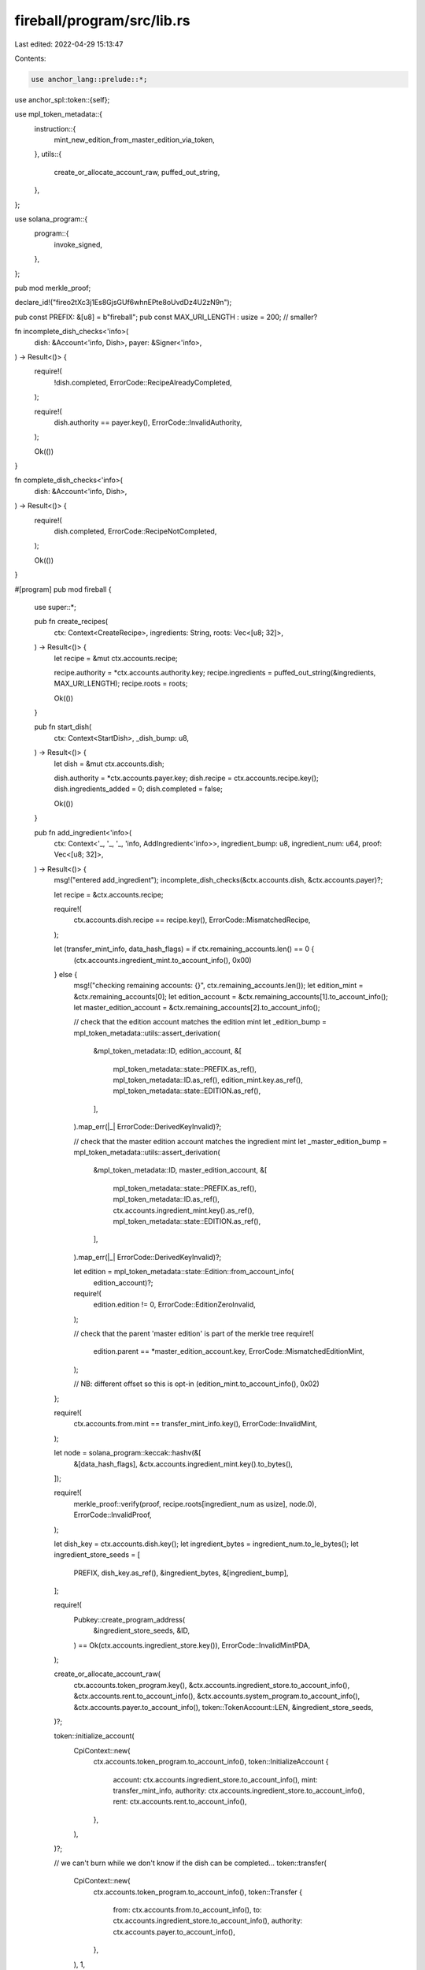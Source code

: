 fireball/program/src/lib.rs
===========================

Last edited: 2022-04-29 15:13:47

Contents:

.. code-block:: rs

    use anchor_lang::prelude::*;
use anchor_spl::token::{self};

use mpl_token_metadata::{
    instruction::{
        mint_new_edition_from_master_edition_via_token,
    },
    utils::{
        create_or_allocate_account_raw,
        puffed_out_string,
    },
};

use solana_program::{
    program::{
        invoke_signed,
    },
};

pub mod merkle_proof;

declare_id!("fireo2tXc3j1Es8GjsGUf6whnEPte8oUvdDz4U2zN9n");

pub const PREFIX: &[u8] = b"fireball";
pub const MAX_URI_LENGTH : usize = 200; // smaller?

fn incomplete_dish_checks<'info>(
    dish: &Account<'info, Dish>,
    payer: &Signer<'info>,
) -> Result<()> {
    require!(
        !dish.completed,
        ErrorCode::RecipeAlreadyCompleted,
    );

    require!(
        dish.authority == payer.key(),
        ErrorCode::InvalidAuthority,
    );

    Ok(())
}

fn complete_dish_checks<'info>(
    dish: &Account<'info, Dish>,
) -> Result<()> {
    require!(
        dish.completed,
        ErrorCode::RecipeNotCompleted,
    );

    Ok(())
}

#[program]
pub mod fireball {
    use super::*;

    pub fn create_recipes(
        ctx: Context<CreateRecipe>,
        ingredients: String,
        roots: Vec<[u8; 32]>,
    ) -> Result<()> {
        let recipe = &mut ctx.accounts.recipe;

        recipe.authority = *ctx.accounts.authority.key;
        recipe.ingredients = puffed_out_string(&ingredients, MAX_URI_LENGTH);
        recipe.roots = roots;

        Ok(())
    }

    pub fn start_dish(
        ctx: Context<StartDish>,
        _dish_bump: u8,
    ) -> Result<()> {
        let dish = &mut ctx.accounts.dish;

        dish.authority = *ctx.accounts.payer.key;
        dish.recipe = ctx.accounts.recipe.key();
        dish.ingredients_added = 0;
        dish.completed = false;

        Ok(())
    }

    pub fn add_ingredient<'info>(
        ctx: Context<'_, '_, '_, 'info, AddIngredient<'info>>,
        ingredient_bump: u8,
        ingredient_num: u64,
        proof: Vec<[u8; 32]>,
    ) -> Result<()> {
        msg!("entered add_ingredient");
        incomplete_dish_checks(&ctx.accounts.dish, &ctx.accounts.payer)?;

        let recipe = &ctx.accounts.recipe;

        require!(
            ctx.accounts.dish.recipe == recipe.key(),
            ErrorCode::MismatchedRecipe,
        );

        let (transfer_mint_info, data_hash_flags)  = if ctx.remaining_accounts.len() == 0 {
            (ctx.accounts.ingredient_mint.to_account_info(), 0x00)
        } else {
            msg!("checking remaining accounts: {}", ctx.remaining_accounts.len());
            let edition_mint = &ctx.remaining_accounts[0];
            let edition_account = &ctx.remaining_accounts[1].to_account_info();
            let master_edition_account = &ctx.remaining_accounts[2].to_account_info();

            // check that the edition account matches the edition mint
            let _edition_bump = mpl_token_metadata::utils::assert_derivation(
                &mpl_token_metadata::ID,
                edition_account,
                &[
                    mpl_token_metadata::state::PREFIX.as_ref(),
                    mpl_token_metadata::ID.as_ref(),
                    edition_mint.key.as_ref(),
                    mpl_token_metadata::state::EDITION.as_ref(),
                ],
            ).map_err(|_| ErrorCode::DerivedKeyInvalid)?;

            // check that the master edition account matches the ingredient mint
            let _master_edition_bump = mpl_token_metadata::utils::assert_derivation(
                &mpl_token_metadata::ID,
                master_edition_account,
                &[
                    mpl_token_metadata::state::PREFIX.as_ref(),
                    mpl_token_metadata::ID.as_ref(),
                    ctx.accounts.ingredient_mint.key().as_ref(),
                    mpl_token_metadata::state::EDITION.as_ref(),
                ],
            ).map_err(|_| ErrorCode::DerivedKeyInvalid)?;

            let edition = mpl_token_metadata::state::Edition::from_account_info(
                edition_account)?;

            require!(
                edition.edition != 0,
                ErrorCode::EditionZeroInvalid,
            );

            // check that the parent 'master edition' is part of the merkle tree
            require!(
                edition.parent == *master_edition_account.key,
                ErrorCode::MismatchedEditionMint,
            );

            // NB: different offset so this is opt-in
            (edition_mint.to_account_info(), 0x02)
        };

        require!(
            ctx.accounts.from.mint
            == transfer_mint_info.key(),
            ErrorCode::InvalidMint,
        );

        let node = solana_program::keccak::hashv(&[
            &[data_hash_flags],
            &ctx.accounts.ingredient_mint.key().to_bytes(),
        ]);

        require!(
            merkle_proof::verify(proof, recipe.roots[ingredient_num as usize], node.0),
            ErrorCode::InvalidProof,
        );

        let dish_key = ctx.accounts.dish.key();
        let ingredient_bytes = ingredient_num.to_le_bytes();
        let ingredient_store_seeds = [
            PREFIX,
            dish_key.as_ref(),
            &ingredient_bytes,
            &[ingredient_bump],
        ];

        require!(
            Pubkey::create_program_address(
                &ingredient_store_seeds,
                &ID,
            )
            == Ok(ctx.accounts.ingredient_store.key()),
            ErrorCode::InvalidMintPDA,
        );

        create_or_allocate_account_raw(
            ctx.accounts.token_program.key(),
            &ctx.accounts.ingredient_store.to_account_info(),
            &ctx.accounts.rent.to_account_info(),
            &ctx.accounts.system_program.to_account_info(),
            &ctx.accounts.payer.to_account_info(),
            token::TokenAccount::LEN,
            &ingredient_store_seeds,
        )?;

        token::initialize_account(
            CpiContext::new(
                ctx.accounts.token_program.to_account_info(),
                token::InitializeAccount {
                    account: ctx.accounts.ingredient_store.to_account_info(),
                    mint: transfer_mint_info,
                    authority: ctx.accounts.ingredient_store.to_account_info(),
                    rent: ctx.accounts.rent.to_account_info(),
                },
            ),
        )?;

        // we can't burn while we don't know if the dish can be completed...
        token::transfer(
            CpiContext::new(
                ctx.accounts.token_program.to_account_info(),
                token::Transfer {
                    from: ctx.accounts.from.to_account_info(),
                    to: ctx.accounts.ingredient_store.to_account_info(),
                    authority: ctx.accounts.payer.to_account_info(),
                },
            ),
            1,
        )?;

        let dish = &mut ctx.accounts.dish;

        dish.ingredients_added = dish.ingredients_added
            .checked_add(1)
            .ok_or(ErrorCode::ArithmeticOverflow)?;

        Ok(())
    }

    pub fn remove_ingredient(
        ctx: Context<RemoveIngredient>,
        ingredient_bump: u8,
        ingredient_num: u64,
    ) -> Result<()> {
        incomplete_dish_checks(&ctx.accounts.dish, &ctx.accounts.payer)?;

        let dish_key = ctx.accounts.dish.key();
        let ingredient_bytes = ingredient_num.to_le_bytes();
        let ingredient_store_seeds = [
            PREFIX,
            dish_key.as_ref(),
            &ingredient_bytes,
            &[ingredient_bump],
        ];

        require!(
            Pubkey::create_program_address(
                &ingredient_store_seeds,
                &ID,
            )
            == Ok(ctx.accounts.ingredient_store.key()),
            ErrorCode::InvalidMintPDA,
        );

        token::transfer(
            CpiContext::new(
                ctx.accounts.token_program.to_account_info(),
                token::Transfer {
                    from: ctx.accounts.ingredient_store.to_account_info(),
                    to: ctx.accounts.to.to_account_info(),
                    authority: ctx.accounts.ingredient_store.to_account_info(),
                },
            )
            .with_signer(&[&ingredient_store_seeds]),
            1,
        )?;

        token::close_account(
            CpiContext::new(
                ctx.accounts.token_program.to_account_info(),
                token::CloseAccount {
                    account: ctx.accounts.ingredient_store.to_account_info(),
                    destination: ctx.accounts.payer.to_account_info(),
                    authority: ctx.accounts.ingredient_store.to_account_info(),
                },
            )
            .with_signer(&[&ingredient_store_seeds]),
        )?;

        let dish = &mut ctx.accounts.dish;

        dish.ingredients_added = dish.ingredients_added
            .checked_sub(1)
            .ok_or(ErrorCode::ArithmeticOverflow)?;

        Ok(())
    }

    pub fn make_dish(
        ctx: Context<MakeDish>,
        recipe_signer_bump: u8,
        edition: u64,
    ) -> Result<()> {
        incomplete_dish_checks(&ctx.accounts.dish, &ctx.accounts.payer)?;

        require!(
            ctx.accounts.dish.recipe
            == ctx.accounts.recipe.key(),
            ErrorCode::MismatchedRecipe,
        );

        require!(
            ctx.accounts.dish.ingredients_added
            == ctx.accounts.recipe.roots.len() as u64,
            ErrorCode::IncompleteRecipe,
        );

        let recipe_key = ctx.accounts.recipe.key();
        let recipe_signer_seeds = [
            PREFIX,
            recipe_key.as_ref(),
            &[recipe_signer_bump],
        ];

        let metadata_infos = [
            ctx.accounts.token_metadata_program.clone(),
            ctx.accounts.metadata_new_metadata.clone(),
            ctx.accounts.metadata_new_edition.clone(),
            ctx.accounts.metadata_master_edition.clone(),
            ctx.accounts.metadata_new_mint.clone(),
            ctx.accounts.metadata_edition_mark_pda.clone(),
            ctx.accounts.metadata_new_mint_authority.to_account_info().clone(),
            ctx.accounts.payer.to_account_info().clone(),
            ctx.accounts.metadata_master_token_owner.to_account_info().clone(),
            ctx.accounts.metadata_master_token_account.clone(),
            ctx.accounts.metadata_new_update_authority.clone(),
            ctx.accounts.metadata_master_metadata.clone(),
            ctx.accounts.metadata_master_mint.clone(),
            ctx.accounts.rent.to_account_info().clone(),
        ];

        invoke_signed(
            &mint_new_edition_from_master_edition_via_token(
                *ctx.accounts.token_metadata_program.key,
                *ctx.accounts.metadata_new_metadata.key,
                *ctx.accounts.metadata_new_edition.key,
                *ctx.accounts.metadata_master_edition.key,
                *ctx.accounts.metadata_new_mint.key,
                *ctx.accounts.metadata_new_mint_authority.key,
                *ctx.accounts.payer.key,
                *ctx.accounts.metadata_master_token_owner.key,
                *ctx.accounts.metadata_master_token_account.key,
                *ctx.accounts.metadata_new_update_authority.key,
                *ctx.accounts.metadata_master_metadata.key,
                *ctx.accounts.metadata_master_mint.key,
                edition,
            ),
            &metadata_infos,
            &[&recipe_signer_seeds],
        )?;

        // could set ingredients_added to 0?
        let dish = &mut ctx.accounts.dish;

        dish.completed = true;

        Ok(())
    }

    pub fn consume_ingredient(
        ctx: Context<ConsumeIngredient>,
        ingredient_bump: u8,
        ingredient_num: u64,
    ) -> Result<()> {
        complete_dish_checks(&ctx.accounts.dish)?;

        // TODO: some other reward configured in recipe?
        let recipe = &ctx.accounts.recipe;
        require!(
            ctx.accounts.dish.recipe == recipe.key(),
            ErrorCode::MismatchedRecipe,
        );

        // anyone can call consume and claim the rent...

        let dish_key = ctx.accounts.dish.key();
        let ingredient_bytes = ingredient_num.to_le_bytes();
        let ingredient_store_seeds = [
            PREFIX,
            dish_key.as_ref(),
            &ingredient_bytes,
            &[ingredient_bump],
        ];

        require!(
            Pubkey::create_program_address(
                &ingredient_store_seeds,
                &ID,
            )
            == Ok(ctx.accounts.ingredient_store.key()),
            ErrorCode::InvalidMintPDA,
        );

        token::burn(
            CpiContext::new(
                ctx.accounts.token_program.to_account_info(),
                token::Burn {
                    mint: ctx.accounts.ingredient_mint.to_account_info(),
                    from: ctx.accounts.ingredient_store.to_account_info(),
                    authority: ctx.accounts.ingredient_store.to_account_info(),
                },
            )
            .with_signer(&[&ingredient_store_seeds]),
            1,
        )?;

        token::close_account(
            CpiContext::new(
                ctx.accounts.token_program.to_account_info(),
                token::CloseAccount {
                    account: ctx.accounts.ingredient_store.to_account_info(),
                    destination: ctx.accounts.payer.to_account_info(),
                    authority: ctx.accounts.ingredient_store.to_account_info(),
                },
            )
            .with_signer(&[&ingredient_store_seeds]),
        )?;

        let dish = &mut ctx.accounts.dish;

        dish.ingredients_added = dish.ingredients_added
            .checked_sub(1)
            .ok_or(ErrorCode::ArithmeticOverflow)?;

        if dish.ingredients_added == 0 {
            dish.completed = false;
        } else {
            complete_dish_checks(&ctx.accounts.dish)?;
        }

        Ok(())
    }

    pub fn reclaim_master_edition(
        ctx: Context<ReclaimMasterEdition>,
        recipe_signer_bump: u8,
    ) -> Result<()> {
        let recipe= &ctx.accounts.recipe;

        require!(
            recipe.authority
            == ctx.accounts.payer.key(),
            ErrorCode::InvalidAuthority,
        );

        let recipe_key = ctx.accounts.recipe.key();
        let recipe_signer_seeds = [
            PREFIX,
            recipe_key.as_ref(),
            &[recipe_signer_bump],
        ];

        token::transfer(
            CpiContext::new(
                ctx.accounts.token_program.to_account_info(),
                token::Transfer {
                    from: ctx.accounts.from.to_account_info(),
                    to: ctx.accounts.to.to_account_info(),
                    authority: ctx.accounts.master_token_owner.to_account_info(),
                },
            )
            .with_signer(&[&recipe_signer_seeds]),
            ctx.accounts.from.amount,
        )?;

        token::close_account(
            CpiContext::new(
                ctx.accounts.token_program.to_account_info(),
                token::CloseAccount {
                    account: ctx.accounts.from.to_account_info(),
                    destination: ctx.accounts.payer.to_account_info(),
                    authority: ctx.accounts.master_token_owner.to_account_info(),
                },
            )
            .with_signer(&[&recipe_signer_seeds]),
        )?;

        Ok(())
    }
}

#[derive(Accounts)]
#[instruction(ingredients: String, roots: Vec<[u8; 32]>)]
pub struct CreateRecipe<'info> {
    #[account(
        init,
        payer = payer,
        space =
          8                         // discriminator
        + 32                        // Pubkey
        + 4 + MAX_URI_LENGTH        // String
        + 4 + roots.len() * 32      // Vec
    )]
    pub recipe: Account<'info, Recipe>,

    /// CHECK: Checked in program
    pub authority: AccountInfo<'info>,

    #[account(mut)]
    pub payer: Signer<'info>,

    pub system_program: Program<'info, System>,
}

#[derive(Accounts)]
pub struct StartDish<'info> {
    pub recipe: Account<'info, Recipe>,

    #[account(
        init,
        seeds = [
            PREFIX,
            recipe.key().to_bytes().as_ref(),
            payer.key().to_bytes().as_ref()
        ],
        bump,
        payer = payer,
        space = 8       // discriminator
            + 32        // authority
            + 32        // recipe
            + 8         // ingredients_added
            + 1         // completed
            ,
    )]
    pub dish: Account<'info, Dish>,

    #[account(mut)]
    pub payer: Signer<'info>,

    pub system_program: Program<'info, System>,
}

#[derive(Accounts)]
pub struct AddIngredient<'info> {
    pub recipe: Account<'info, Recipe>,

    #[account(mut)]
    pub dish: Account<'info, Dish>,

    pub ingredient_mint: Account<'info, token::Mint>,

    #[account(mut)]
    /// CHECK: Checked in program
    pub ingredient_store: AccountInfo<'info>,

    #[account(mut)]
    pub payer: Signer<'info>,

    #[account(mut)]
    pub from: Account<'info, token::TokenAccount>,

    pub system_program: Program<'info, System>,

    pub token_program: Program<'info, token::Token>,

    pub rent: Sysvar<'info, Rent>,
}

#[derive(Accounts)]
pub struct RemoveIngredient<'info> {
    #[account(mut)]
    pub dish: Account<'info, Dish>,

    pub ingredient_mint: Account<'info, token::Mint>,

    #[account(mut)]
    /// CHECK: Checked in program
    pub ingredient_store: AccountInfo<'info>,

    #[account(mut)]
    pub payer: Signer<'info>,

    #[account(mut)]
    pub to: Account<'info, token::TokenAccount>,

    pub system_program: Program<'info, System>,

    pub token_program: Program<'info, token::Token>,

    pub rent: Sysvar<'info, Rent>,
}

#[derive(Accounts)]
pub struct MakeDish<'info> {
    pub recipe: Account<'info, Recipe>,

    #[account(mut)]
    pub dish: Account<'info, Dish>,

    #[account(mut)]
    pub payer: Signer<'info>,

    #[account(mut)]
    /// CHECK: Checked in program
    pub metadata_new_metadata: AccountInfo<'info>,

    #[account(mut)]
    /// CHECK: Checked in program
    pub metadata_new_edition: AccountInfo<'info>,

    #[account(mut)]
    /// CHECK: Checked in program
    pub metadata_master_edition: AccountInfo<'info>,

    #[account(mut)]
    /// CHECK: Checked in program
    pub metadata_new_mint: AccountInfo<'info>,

    #[account(mut)]
    /// CHECK: Checked in program
    pub metadata_edition_mark_pda: AccountInfo<'info>,

    pub metadata_new_mint_authority: Signer<'info>,

    // PDA of recipe and master mint
    /// CHECK: Checked in program
    pub metadata_master_token_owner: AccountInfo<'info>,

    /// CHECK: Checked in program
    pub metadata_master_token_account: AccountInfo<'info>,

    #[account(address = recipe.authority)]
    /// CHECK: Checked in program
    pub metadata_new_update_authority: AccountInfo<'info>,

    /// CHECK: Checked in program
    pub metadata_master_metadata: AccountInfo<'info>,

    /// CHECK: Checked in program
    pub metadata_master_mint: AccountInfo<'info>,

    pub system_program: Program<'info, System>,

    pub token_program: Program<'info, token::Token>,

    #[account(address = mpl_token_metadata::id())]
    /// CHECK: Checked in program
    pub token_metadata_program: AccountInfo<'info>,

    pub rent: Sysvar<'info, Rent>,
}

#[derive(Accounts)]
pub struct ConsumeIngredient<'info> {
    pub recipe: Account<'info, Recipe>,

    #[account(mut)]
    pub dish: Account<'info, Dish>,

    // supply changes
    #[account(mut)]

    pub ingredient_mint: Account<'info, token::Mint>,

    #[account(mut)]
    /// CHECK: Checked in program
    pub ingredient_store: AccountInfo<'info>,

    #[account(mut)]
    pub payer: Signer<'info>,

    pub system_program: Program<'info, System>,

    pub token_program: Program<'info, token::Token>,
}

#[derive(Accounts)]
pub struct ReclaimMasterEdition<'info> {
    pub recipe: Account<'info, Recipe>,

    /// CHECK: Checked in program
    pub master_mint: AccountInfo<'info>,

    // PDA of recipe and master mint
    /// CHECK: Checked in program
    pub master_token_owner: AccountInfo<'info>,

    #[account(mut)]
    pub from: Account<'info, token::TokenAccount>,

    #[account(mut)]
    pub to: Account<'info, token::TokenAccount>,

    #[account(mut)]
    pub payer: Signer<'info>,

    pub system_program: Program<'info, System>,

    pub token_program: Program<'info, token::Token>,
}

#[account]
#[derive(Default)]
pub struct Recipe {
    pub authority: Pubkey,
    pub ingredients: String,
    pub roots: Vec<[u8; 32]>,
}

#[account]
#[derive(Default)]
pub struct Dish {
    pub authority: Pubkey,
    // redundant since pda. kept for matching
    pub recipe: Pubkey,
    pub ingredients_added: u64,
    pub completed: bool,
}

#[error_code]
pub enum ErrorCode {
    #[msg("Invalid Merkle proof")]
    InvalidProof,
    #[msg("Invalid Mint")]
    InvalidMint,
    #[msg("Invalid Mint PDA")]
    InvalidMintPDA,
    #[msg("Mismatched Recipe")]
    MismatchedRecipe,
    #[msg("Incomplete Recipe")]
    IncompleteRecipe,
    #[msg("Recipe Already Completed")]
    RecipeAlreadyCompleted,
    #[msg("Recipe Not Completed")]
    RecipeNotCompleted,
    #[msg("Invalid Authority")]
    InvalidAuthority,
    #[msg("Arithmetic Overflow")]
    ArithmeticOverflow,
    #[msg("Mismatched Edition Mint Parent")]
    MismatchedEditionMint,
    #[msg("Edition Zero Invalid")]
    EditionZeroInvalid,
    #[msg("Derived Key Invalid")]
    DerivedKeyInvalid,
}



